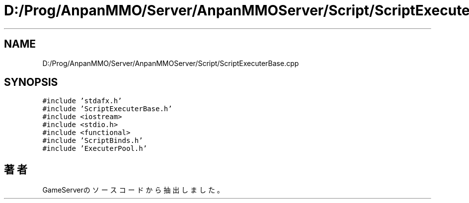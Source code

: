 .TH "D:/Prog/AnpanMMO/Server/AnpanMMOServer/Script/ScriptExecuterBase.cpp" 3 "2018年12月20日(木)" "GameServer" \" -*- nroff -*-
.ad l
.nh
.SH NAME
D:/Prog/AnpanMMO/Server/AnpanMMOServer/Script/ScriptExecuterBase.cpp
.SH SYNOPSIS
.br
.PP
\fC#include 'stdafx\&.h'\fP
.br
\fC#include 'ScriptExecuterBase\&.h'\fP
.br
\fC#include <iostream>\fP
.br
\fC#include <stdio\&.h>\fP
.br
\fC#include <functional>\fP
.br
\fC#include 'ScriptBinds\&.h'\fP
.br
\fC#include 'ExecuterPool\&.h'\fP
.br

.SH "著者"
.PP 
 GameServerのソースコードから抽出しました。
